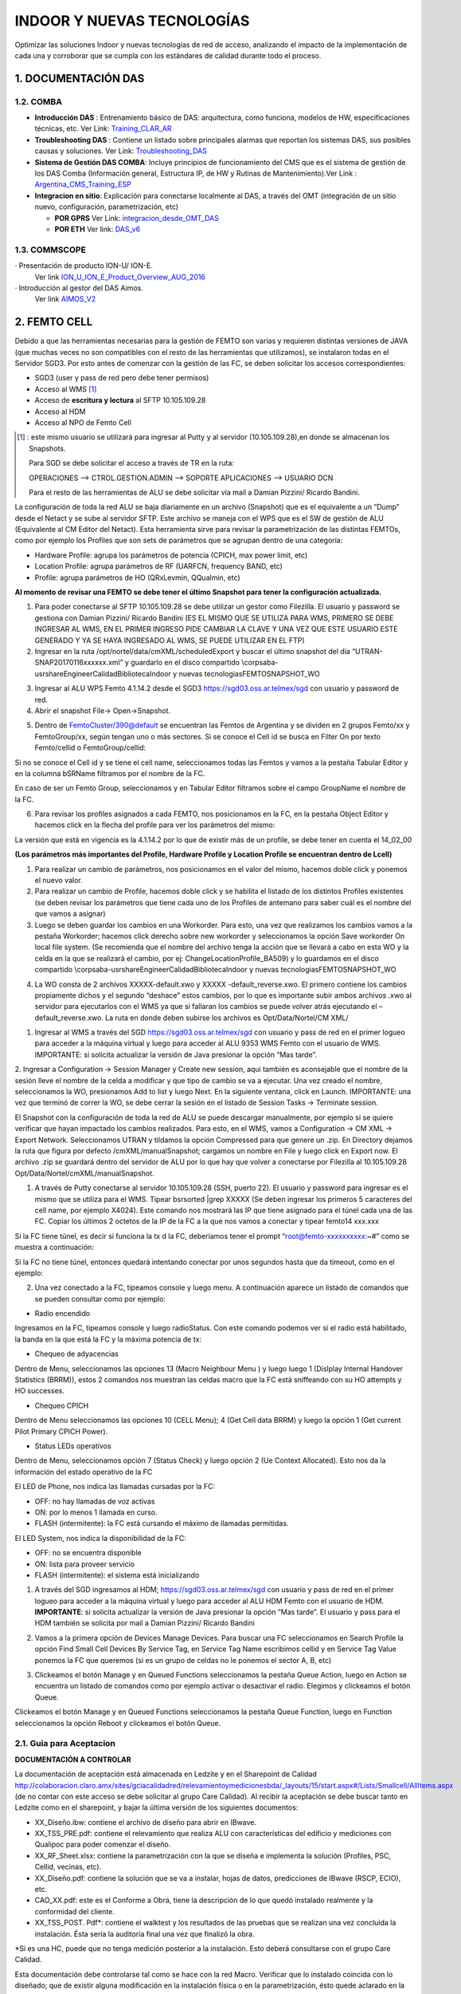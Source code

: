 INDOOR Y NUEVAS TECNOLOGÍAS 
===========================

Optimizar las soluciones Indoor y nuevas tecnologías de red de acceso, analizando el impacto de la implementación de cada una y corroborar que se cumpla con los estándares de calidad durante todo el proceso.


.. image:: ../_static/images/optimizacion/macroflujo.png
  :align: center


1.	DOCUMENTACIÓN DAS 
---------------------

1.2. COMBA
**********

.. _Training_CLAR_AR:  ../_static/images/das/Training_CLAR_AR.pptx
.. _Troubleshooting_DAS: ../_static/images/das/Troubleshooting_DAS.pptx
.. _Argentina_CMS_Training_ESP: ../_static/images/das/Argentina_CMS_Training_ESP.pptx
.. _integracion_desde_OMT_DAS: ../_static/images/das/integracion_desde_OMT_DAS.pptx
.. _DAS_v6: ../_static/images/das/DAS_v6.pdf

+	**Introducción DAS** : Entrenamiento básico de DAS: arquitectura, como funciona, modelos de HW, especificaciones técnicas, etc.
	Ver Link: Training_CLAR_AR_
 
+	**Troubleshooting DAS** : Contiene un listado sobre principales alarmas que reportan los sistemas DAS, sus posibles causas y soluciones.
	Ver Link: Troubleshooting_DAS_
 
+	**Sistema de Gestión DAS COMBA**: Incluye principios de funcionamiento del CMS que es el sistema de gestión de los DAS Comba (Información general, 		   Estructura IP, de HW y Rutinas de Mantenimiento).Ver Link : Argentina_CMS_Training_ESP_

+	**Integracion en sitio**: Explicación para conectarse localmente al DAS, a través del OMT (integración de un sitio nuevo, configuración, 					parametrización, etc)

	+	**POR GPRS** Ver Link: integracion_desde_OMT_DAS_

	+	**POR ETH** Ver link: DAS_v6_


1.3. COMMSCOPE
**************

.. _ION_U_ION_E_Product_Overview_AUG_2016: ../_static/images/commscope/ION_U_ION_E_Product_Overview_AUG_2016.pdf

.. _AIMOS_V2: ../_static/images/commscope/AIMOS_V2.pdf

·  Presentación de producto ION-U/ ION-E. 
	Ver link ION_U_ION_E_Product_Overview_AUG_2016_

·  Introducción al gestor del DAS Aimos. 
	Ver link AIMOS_V2_

2. FEMTO CELL
-------------

.. _descarga: ../_static/images/FEMTO/waterfox.exe

.. raw:: html 

	<p><span style="color: #ff0000;"><strong>CONSIDERACIONES GENERALES</strong></span></p>

Debido a que las herramientas necesarias para la gestión de FEMTO son varias y requieren distintas versiones de JAVA (que muchas veces no son compatibles con el resto de las herramientas que utilizamos), se instalaron todas en el Servidor SGD3. Por esto antes de comenzar con la gestión de las FC, se deben solicitar los accesos correspondientes:

•	SGD3 (user y pass de red pero debe tener permisos)
•	Acceso al WMS [1]_
•	Acceso de **escritura y lectura** al SFTP 10.105.109.28
•	Acceso al HDM 
•	Acceso al NPO de Femto Cell

.. [1] : este mismo usuario se utilizará para ingresar al Putty y al servidor (10.105.109.28),en donde se almacenan los Snapshots. 

	Para SGD se debe solicitar el acceso a través de TR en la ruta:

	OPERACIONES --> CTROL.GESTION.ADMIN --> SOPORTE APLICACIONES --> USUARIO DCN

	Para el resto de las herramientas de ALU se debe solicitar vía mail a Damian Pizzini/ Ricardo Bandini.

.. raw:: html 

   <style type="text/css">
    table {
       border:1px solid red;
       }

  </style>  

  <table border="1">
  

  <td>

  	Para no tener problemas con el SGD, ya que éste también utiliza Java se sugiere:

  <ul>

  	<li>Ejecutarlo a través del navegador WaterxFox (familia Mozilla, link <a href="../_static/images/FEMTO/WaterfoxPortable_52.0.1_English.paf.exe">descarga</a>)</li>

    <li>Se recomiendan los java 8 y 6 para el correcto funcionamiento. Se deben tener instaladas las versiones para 32 y para 64 bits (para descargar link <a href="http://storage01.oss.ar.telmex/java/">http://storage01.oss.ar.telmex/java/</a>) ). Para esto verificar que exista la carpeta Java dentro de C:\Archivos de programa y C:\Archivo de programa (x86).</li>


    <li>De fallar al momento de cargar alguna de las aplicaciones, intentar también desde el  link <a href="https://sgd04.oss.ar.telmex/sgd">https://sgd04.oss.ar.telmex/sgd</a>)</li>


    <li>Chequear dentro de la consola de Java (Panel de Control - > Java), en la pestaña Avanzado dentro de la opción Java Predeterminado para Navegadores debe estar tildada la opción Familia Mozilla.</li>

    <li>Se debe agregar el link de SGD al listado de excepciones de sitios de Java (Panel de Control -> Java -> Seguridad -> Editar lista de sitios</li>

  </ul>
  </td>
  </table><br/>

La configuración de toda la red ALU se baja diariamente en un archivo (Snapshot) que es el equivalente a un “Dump” desde el Netact y se sube al servidor SFTP. Este archivo se maneja con el WPS que es el SW de gestión de ALU (Equivalente al CM Editor del Netact). Esta herramienta sirve para revisar la parametrización de las distintas FEMTOs, como por ejemplo los Profiles que son sets de parámetros que se agrupan dentro de una categoría:

•	Hardware Profile: agrupa los parámetros de potencia (CPICH, max power limit, etc)
•	Location Profile: agrupa parámetros de RF (UARFCN, frequency BAND, etc)
•	Profile: agrupa parámetros de HO (QRxLevmin, QQualmin, etc)

**Al momento de revisar una FEMTO se debe tener el último Snapshot para tener la configuración actualizada.**

.. _FileZilla_setup: ../_static/images/FEMTO/FileZilla_setup.exe

.. raw:: html

	<p><span style="color: #ff0000;"><strong>REVISAR CONFIGURACION DE FEMTO</strong></span></p>


1.	Para poder conectarse al SFTP 10.105.109.28 se debe utilizar un gestor como Filezilla. El usuario y password se gestiona con Damian Pizzini/ Ricardo Bandini (ES EL MISMO QUE SE UTILIZA PARA WMS, PRIMERO SE DEBE INGRESAR AL WMS, EN EL PRIMER INGRESO PIDE CAMBIAR LA CLAVE Y UNA VEZ QUE ESTE USUARIO ESTE GENERADO Y YA SE HAYA INGRESADO AL WMS, SE PUEDE UTILIZAR EN EL FTP)

2.	Ingresar en la ruta /opt/nortel/data/cmXML/scheduledExport y buscar el último snapshot del día “UTRAN-SNAP20170116xxxxxx.xml” y guardarlo en el disco compartido \\corpsaba-usr\share\Engineer\Calidad\Biblioteca\Indoor y nuevas tecnologias\FEMTO\SNAPSHOT_WO\ 

.. image:: ../_static/images/FEMTO/pag2.png
  :align: center

3.	Ingresar al ALU WPS Femto 4.1.14.2 desde el SGD3 https://sgd03.oss.ar.telmex/sgd con usuario y password de red.

4.	Abrir el snapshot File-> Open->Snapshot.

.. image:: ../_static/images/FEMTO/pag2.2.png
  :align: center

5.	Dentro de FemtoCluster/390@default se encuentran las Femtos de Argentina y se dividen en 2 grupos Femto/xx y FemtoGroup/xx, según tengan uno o más sectores. Si se conoce el Cell id se busca en Filter On por texto Femto/cellid o FemtoGroup/cellid:

.. image:: ../_static/images/FEMTO/pag3.png
  :align: center

Si no se conoce el Cell id y se tiene el cell name, seleccionamos todas las Femtos y vamos a la pestaña Tabular Editor y en la columna bSRName filtramos por el nombre de la FC.

.. image:: ../_static/images/FEMTO/pag3.2.png
  :align: center

En caso de ser un Femto Group, seleccionamos y en Tabular Editor filtramos sobre el campo GroupName el nombre de la FC.


6.	Para revisar los profiles asignados a cada FEMTO, nos posicionamos en la FC, en la pestaña Object Editor y hacemos click en la flecha del profile para ver los parámetros del mismo: 

.. image:: ../_static/images/FEMTO/pag3.3.png
  :align: center


La versión que está en vigencia es la 4.1.14.2 por lo que de existir más de un profile, se debe tener en cuenta el 14_02_00


.. image:: ../_static/images/FEMTO/pag4.png
  :align: center


**(Los parámetros más importantes del Profile, Hardware Profile y Location Profile se encuentran dentro de Lcell)**


.. raw:: html 

	<p><span style="text-decoration: underline;"><strong><span style="color: #ff0000; text-decoration: underline;">IMPORTANTE: LOS PARAMETROS AGRUPADOS EN CADA PROFILE SE APLICAN A MAS DE UNA FC POR LO QUE SI SE QUIERE CAMBIAR ALGUN VALOR SE DEBE GENERAR UN NUEVO PROFILE PRIMERO Y LUEGO ASIGNARLO A LA FC</span></strong></span></p>
	
	<p><strong><span style="color: #ff0000;">REALIZAR CAMBIOS EN FEMTO</span></strong></p>


1.	Para realizar un cambio de parámetros, nos posicionamos en el valor del mismo, hacemos doble click y ponemos el nuevo valor.
2.	Para realizar un cambio de Profile, hacemos doble click y se habilita el listado de los distintos Profiles existentes (se deben revisar los parámetros que tiene cada uno de los Profiles de antemano para saber cuál es el nombre del que vamos a asignar)
3.	Luego se deben guardar los cambios en una Workorder. Para esto, una vez que realizamos los cambios vamos a la pestaña Workorder; hacemos click derecho sobre new workorder y seleccionamos la opción Save workorder On local file system.  (Se recomienda que el nombre del archivo tenga la acción que se llevará a cabo en esta WO y la celda en la que se realizará el cambio, por ej: ChangeLocationProfile_BA509) y lo guardamos en el disco compartido \\corpsaba-usr\share\Engineer\Calidad\Biblioteca\Indoor y nuevas tecnologias\FEMTO\SNAPSHOT_WO\


.. image:: ../_static/images/FEMTO/pag5.png
  :align: center

4.	La WO consta de 2 archivos XXXXX-default.xwo y XXXXX -default_reverse.xwo. El primero contiene los cambios propiamente dichos y el segundo “deshace” estos cambios, por lo que es importante subir ambos archivos .xwo al servidor para ejecutarlos con el WMS ya que si fallaran los cambios se puede volver atrás ejecutando el –default_reverse.xwo. La ruta en donde deben subirse los archivos es Opt/Data/Nortel/CM XML/



.. raw:: html 

	<p><strong><span style="color: #ff0000;">EJECUTAR UNA WO EN EL WMS</span></strong></p>

1.	Ingresar al WMS a través del SGD https://sgd03.oss.ar.telmex/sgd con usuario y pass de red en el primer logueo para acceder a la máquina virtual y luego para acceder al ALU 9353 WMS Femto con el usuario de WMS. IMPORTANTE: si solicita actualizar la versión de Java presionar la opción “Mas tarde”.
2.	Ingresar a Configuration -> Session Manager y Create new session, aqui también es aconsejable que el nombre de la sesión lleve el nombre de la celda a modificar y que tipo de cambio se va a ejecutar. Una vez creado el nombre, seleccionamos la WO, presionamos Add to list y luego Next. En la siguiente ventana, click en Launch.
IMPORTANTE: una vez que terminó de correr la WO, se debe cerrar la sesión en el listado de Session Tasks -> Terminate session.

.. raw:: html 

	<p><strong><span style="color: #ff0000;">DESCARGAR UN SNAPSHOT ACTUAL</span></strong></p>

El Snapshot con la configuración de toda la red de ALU se puede descargar manualmente, por ejemplo si se quiere verificar que hayan impactado los cambios realizados. Para esto, en el WMS, vamos a Configuration -> CM XML -> Export Network. Seleccionamos UTRAN y tildamos la opción Compressed para que genere un .zip. En Directory dejamos la ruta que figura por defecto /cmXML/manualSnapshot; cargamos un nombre en File y luego click en Export now. El archivo .zip se guardará dentro del servidor de ALU por lo que hay que volver a conectarse por Filezilla al 10.105.109.28 Opt/Data/Nortel/cmXML/manualSnapshot.


.. raw:: html 

	<p><strong><span style="color: #ff0000;">CONECTARSE A UNA FEMTO</span></strong></p>

1.	A través de Putty conectarse al servidor 10.105.109.28 (SSH, puerto 22). El usuario y password para ingresar es el mismo que se utiliza para el WMS. Tipear bsrsorted  |grep XXXXX (Se deben ingresar los primeros 5 caracteres del cell name, por ejemplo X4024). Este comando nos mostrará las IP que tiene asignado para el túnel cada una de las FC. Copiar los últimos 2 octetos de la IP de la FC a la que nos vamos a conectar y tipear femto14 xxx.xxx

Si la FC tiene túnel, es decir si funciona la tx d la FC, deberíamos tener el prompt “root@femto-xxxxxxxxxx:~#” como se muestra a continuación:

.. image:: ../_static/images/FEMTO/pag10.png
  :align: center

Si la FC no tiene túnel, entonces quedará intentando conectar por unos segundos hasta que da timeout, como en el ejemplo: 

.. image:: ../_static/images/FEMTO/pag13.png
  :align: center

2.	Una vez conectado a la FC, tipeamos console y luego menu. A continuación aparece un listado de comandos que se pueden consultar como por ejemplo:

+ Radio encendido

Ingresamos en la FC, tipeamos console y luego radioStatus. Con este comando podemos ver si el radio está habilitado, la banda en la que está la FC y la máxima potencia de tx:

.. image:: ../_static/images/FEMTO/pag14.png
  :align: center

+ Chequeo de adyacencias

Dentro de Menu, seleccionamos las opciones 13 (Macro Neighbour Menu ) y luego luego 1 (Dislplay Internal Handover Statistics (BRRM)), estos 2 comandos nos muestran las celdas macro que la FC está sniffeando con su HO attempts y HO successes.

.. image:: ../_static/images/FEMTO/adyacencia.png
  :align: center


+ Chequeo CPICH

Dentro de Menu seleccionamos las opciones 10 (CELL Menu); 4 (Get Cell data BRRM) y luego la opción 1 (Get current Pilot Primary CPICH Power).

.. image:: ../_static/images/FEMTO/pag15.png
  :align: center

+ Status LEDs operativos

Dentro de Menu, seleccionamos opción 7 (Status Check) y luego opción 2 (Ue Context Allocated). Esto nos da la información del estado operativo de la FC

.. image:: ../_static/images/FEMTO/pag16.png
  :align: center

El LED de Phone, nos indica las llamadas cursadas por la FC:

- OFF: no hay llamadas de voz activas
- ON: por lo menos 1 llamada en curso.
- FLASH (intermitente): la FC está cursando el máximo de llamadas permitidas.

El LED System, nos indica la disponibilidad de la FC:

- OFF: no se encuentra disponible
- ON: lista para proveer servicio
- FLASH (intermitente): el sistema está inicializando


.. raw:: html 

	<p><strong><span style="color: #ff0000;">ENCENDER O APAGAR EL RADIO DE UNA FEMTO</span></strong></p>

1.	A través del SGD ingresamos al HDM; https://sgd03.oss.ar.telmex/sgd con usuario y pass de red en el primer logueo para acceder a la máquina virtual y luego para acceder al ALU HDM Femto con el usuario de HDM. **IMPORTANTE**: si solicita actualizar la versión de Java presionar la opción “Mas tarde”. El usuario y pass para el HDM también se solicita por mail a Damian Pizzini/ Ricardo Bandini 

.. image:: ../_static/images/FEMTO/pag7.png
  :align: center

2.	Vamos a la primera opción de Devices Manage Devices. Para buscar una FC seleccionamos en Search Profile la opción Find Small Cell Devices By Service Tag, en Service Tag Name escribimos cellid y en Service Tag Value ponemos la FC que queremos (si es un grupo de celdas no le ponemos el sector A, B, etc)

.. image:: ../_static/images/FEMTO/pag7.2.png
  :align: center

3.	Clickeamos el botón Manage y en Queued Functions seleccionamos la pestaña Queue Action, luego en Action se encuentra un listado de comandos como por ejemplo activar o desactivar el radio. Elegimos y clickeamos el botón Queue.

.. image:: ../_static/images/FEMTO/pag8.png
  :align: center


.. raw:: html 

	<p><strong><span style="color: #ff0000;">REINICIAR UNA FEMTO</span></strong></p>

Clickeamos el botón Manage y en Queued Functions seleccionamos la pestaña Queue Function, luego en Function seleccionamos la opción Reboot y clickeamos el botón Queue.

.. image:: ../_static/images/FEMTO/pag18.png
  :align: center


2.1. Guia para Aceptacion
**************

**DOCUMENTACIÓN A CONTROLAR**

La documentación de aceptación está almacenada en Ledzite y en el Sharepoint de Calidad http://colaboracion.claro.amx/sites/gciacalidadred/relevamientoymedicionesbda/_layouts/15/start.aspx#/Lists/Smallcell/AllItems.aspx (de no contar con este acceso se debe solicitar al grupo Care Calidad).
Al recibir la aceptación se debe buscar tanto en Ledzite como en el sharepoint, y bajar la última versión de los siguientes documentos:

-	XX_Diseño.ibw: contiene el archivo de diseño para abrir en IBwave.
-	XX_TSS_PRE.pdf: contiene el relevamiento que realiza ALU con características del edificio y mediciones con Qualipoc para poder comenzar el diseño.
-	XX_RF_Sheet.xlsx: contiene la parametrización con la que se diseña e implementa la solución (Profiles, PSC, Cellid, vecinas, etc).
-	XX_Diseño.pdf: contiene la solución que se va a instalar, hojas de datos, predicciones de IBwave (RSCP, ECIO), etc. 
-	CAO_XX.pdf: este es el Conforme a Obra, tiene la descripción de lo que quedó instalado realmente y la conformidad del cliente.
-	XX_TSS_POST. Pdf*: contiene el walktest  y los resultados de las pruebas que se realizan una vez concluida la instalación. Ésta sería la auditoría final una vez que finalizó la obra.

*Si es una HC, puede que no tenga medición posterior a la instalación. Esto deberá consultarse con el grupo Care Calidad.

Esta documentación debe controlarse tal como se hace con la red Macro. Verificar que lo instalado coincida con lo diseñado; que de existir alguna modificación en la instalación física o en la parametrización, ésto quede aclarado en la documentación correspondiente. Dentro del documento POST hay un resumen de configuración que debe coincidir con la RF Sheet (de no ser así se debe verificar si contamos con la última versión de RF Sheet)

**PARÁMETROS A CONTROLAR CON RF SHEET (CORE ALU VS CORE CLARO)**

Se debe verificar que la parametrización de la FC sea según lo diseñado en la RF Sheet. Para esto es necesario contrastar los parámetros en el WPS en un snapshot actualizado (consultar la sección REVISAR CONFIGURACION DE FEMTO en la wiki de optimización) ya que los valores que figuran en el CME son solamente del elemento virtual y no los que realmente tiene configurado la FC:

-	UARFCN
-	Cellid
-	Gateway/no Gateway
-	PSC
-	LAC/RAC

Perfiles 

Se debe corroborar que la FC tenga asignado los perfiles de diseño (RF_Sheet):

-	Hardware Profile: agrupa parámetros de potencia
-	Location Profile: agrupa parámetros de RF
-	Profile: agrupa parámetros de movilidad*

*Dentro de este Profile se especifica en el mismo campo si la FC es Gateway o no. Por convención, solo se aclara cuando no son GW, por ej Profile/4216_Metro_Indoor_F2FHO_no_GW@default.

Algunos Profiles, tienen más de una carpeta BSRProfile; cada una de estas carpetas contiene agrupados los parámetros para distintas versiones de WPS. Al día de hoy debemos corroborar los parámetros dentro de la versión 14_02_00.

**KPIS**

Los kpis a controlar se deben consultar en IBWH para tener en cuenta los 5 días con más tráfico de la FC. Bajar el Excel desde SMART, ACCESO -> FEMTOCELL -> CELL -> REPORTE AREA OPTIMIZACION

- Accesibilidad de Voz /Datos: debe superar el 90%

- Drop Voz /Datos: debe ser menor al 2%

- Disponibilidad: debe ser mayor al 95%

- Handover SR: debe ser mayor al 90%

- Interferencia en Uplink -65 dbm

Se deben verificar también los eventos de Congestión de BH. Si el mismo es de Claro, se puede rechazar el sitio, de lo contrario se comentará esta situación en el TR.

**INTEGRACIÓN DE FEMTO EN NETACT**

-	Verificar que el elemento esté creado en Netact (con la nomenclatura nueva). 
-	Verificar que tenga cargadas las adyacencias que figuran en la RF Sheet 

Se debe hacer una nueva optimización de adyacencias, para esto se debe ingresar a la Femto por Putty (consultar la sección Conectarse a una FEMTO de la wiki de optimización, las opciones dentro de menú son 13 y 1) para ver si la FC está scaneando nuevas celdas macro. En caso de encontrar alguna nueva adyacencia que no esté creada se debe agregar en el CME. Para esto seleccionamos la FC y el sector de la macro y con botón derecho y seleccionar la opción Create Unidirectional Adjacency to Network. El HOPS/HOPI que se utiliza para las soluciones indoor es el 74 - FEMTO.

**WALKTEST**

Dentro del archivo XX_TSS_POST. Pdf, está la medición final con la FC ya instalada. Se debe verificar que se cumpla con los objetivos de diseño. Por ejemplo si en la ingeniería (archivo XX_TSS_PRE.pdf) se especifica que se va a dar cobertura al área de administración, verificar que los valores de RSCP e ECIO sean buenos sobre todo en dicha área.

Dentro del archivo de Walktest están las pruebas de re selección y de HO, se deben revisar las mismas y corroborar que el cuadro que posee las pruebas de llamadas, HO y re selección este todo OK.

En la comparación entre lo medido y lo diseñado (predicción IBwave), se tolerara un margen de desviación de hasta un 5%. Ej.: si tenemos en la predicción una zona en la que el RSCP esperado es de -100 dbm, los niveles medidos en esa zona en el WT no deberían ser inferiores a -105 dbm.

3. SPIDERCLOUD
-------------

.. raw:: html 

	<p><span style="color: #ff0000;"><strong>Introducción</strong></span></p>

La solución de Small Cells SpiderCloud se puede diferenciar en dos partes, la parte de acceso RAN (E-RAN) y la parte de Core virtualizada (vHetNet). Si bien en la sección documentos hay información sobre vHetNet, la información en la Wiki está orientada a RAN.

.. raw:: html 

	<p><span style="color: #ff0000;"><strong>Arquitectura, Componentes y HW</strong></span></p>

Los elementos principales que componen la E-RAN son los Radio Nodos (RN) y los Nodos de Servicio o Services Nodes (SN). 

El SN posee funciones similares a la de una RNC. Gestiona la movilidad y Soft HO entre RNs, interferencia y funcionalidades de SON. Provee el único punto de integración con el core mediante un túnel IPSec al Security Gateway (elemento de acceso al core). 


.. image:: ../_static/images/spidercloud/image1.png
  :align: center

Los RN contienen las celdas específicas de UMTS y LTE en una sola unidad física. Estos se conectan al SN mediante cable UTP y se alimentan por PoE. Poseen dos antenas internas o dos puertos para conectar antenas externas con una potencia máxima de salida total de 250 mW. Por lo que para funcionalidad MIMO la potencia se reduce a la mitad.

A continuación se listan algunas capacidades relacionadas con los componentes del sistema.

.. image:: ../_static/images/spidercloud/image2.png
  :align: center

.. image:: ../_static/images/spidercloud/image3.png
  :align: center

.. image:: ../_static/images/spidercloud/image4.png
  :align: center

.. image:: ../_static/images/spidercloud/image5.png
  :align: center

.. _SCT_120_ClaroAR: ../_static/images/spidercloud/SCT_120_ClaroAR.pdf

.. _SCT_220_ClaroAR: ../_static/images/spidercloud/SCT_220_ClaroAR.pdf

.. _SCOS_Data_Model-Reference_R5.1: ../_static/images/spidercloud/SCOS_Data_Model-Reference_R5.1.pdf

.. _SCOS_CLI_Guide_R5.1: ../_static/images/spidercloud/SCOS_CLI_Guide_R5.1.pdf

.. _KPISSPIDERCLOUDCiscoSerie8000: ../_static/images/spidercloud/KPI'SSPIDERCLOUDCiscoSerie8000.xlsx

.. _CiscoUSC8000OSAdminGuideRelease4.1: ../_static/images/spidercloud/CiscoUSC8000OSAdminGuideRelease4.1.pdf

.. _Cisco_USC_8K_Top_Alarms_V2: ../_static/images/spidercloud/Cisco_USC_8K_Top_Alarms_V2.ppt

.. _CentralizedServicesNode2017Argentina: ../_static/images/spidercloud/CentralizedServicesNode2017Argentina.pptx

.. _Claro-AR_SCS4.1_vHetNet_Training: ../_static/images/spidercloud/Claro-AR_SCS4.1_vHetNet_Training.pdf


.. raw:: html 

	<p><span style="color: #ff0000;"><strong>Documentacion</strong></span></p>

•	**Introducción SpiderCloud**: Entrenamiento básico: arquitectura, HW y funcionamiento, especificaciones técnicas, SON, seguridad, gestión, alarmas, KPIs, etc. Ver Link : SCT_120_ClaroAR_ 
•	**SpiderCloud Deployment**: Descripción del proceso de deployment, relevamiento, diseño, planning, procedimiento de instalación y troubleshooting. Ver Link: SCT_220_ClaroAR_
•	**Guia de Parametros**: Contiene descripción de cada parámetro, tipo de parámetro, si es o no configurable, valor por default. Ver Link: SCOS_Data_Model-Reference_R5.1_
•	**Manual de Comandos**: Guía de usuario para el uso de comandos (CLI) en el Services Node. Estructura, sintaxis, comandos para modo “configuration” y “Operational mode”. Ver Link : SCOS_CLI_Guide_R5.1_
•	**KPIs**: Indicadores de Red, fórmulas y contadores para la evaluación de Performance. Ver Link: KPISSPIDERCLOUDCiscoSerie8000_
•	**Guia de Administrador**: Manual para administrar el SN (por CLI) en donde se indican procedimientos para cambios de parámetros y configuraciones con ejemplos. Ver Link: CiscoUSC8000OSAdminGuideRelease4.1_
•	**TOP Alarm en Spidernet**: Descripción de Alarmas principales y como proceder en cada caso. Ver Link: Cisco_USC_8K_Top_Alarms_V2_
•	**Modo Centralizado**: Descripción del modo centralizado, requisitos, provisionamiento, diagrama de conexión. Ver Link : CentralizedServicesNode2017Argentina_  
•	**Core vHetNet**: Arquitectura, descripción y funcionamiento de componentes e interfaces, integración en claro, troubleshooting. Ver Link : Claro-AR_SCS4.1_vHetNet_Training_


.. raw:: html 
	
	<p><span style="text-decoration: underline;"><strong><span style="color: #ff0000; text-decoration: underline;">Verificaciones para Truobleshooting y cambios de configuración</span></strong></span></p>
	
	<p><span style="color: #ff0000;"><strong>Conectarse por SSH a un SN desde Spidernet</strong></span></p>

Al hacer click derecho sobre el SN del sitio podemos usar la opción Open SSH para conectarnos al SN por CLI. Usuario y password: admin


.. image:: ../_static/images/spidercloud/image6.png
  :align: center


.. image:: ../_static/images/spidercloud/image7.png
  :align: center

.. raw:: html 

	<p><span style="color: #ff0000;"><strong>Comprobar conectividad con el SN desde Spidernet</strong></span></p>

Al hacer click derecho sobre el SN del sitio podemos usar la primera opción del menú desplegable (ICMP Ping)) para verificar la conectividad con el SN.

.. image:: ../_static/images/spidercloud/image8.png
  :align: center

.. raw:: html 

	<p><span style="color: #ff0000;"><strong>Ver alarmas en el SN (CLI)</strong></span></p>


“Show system alarm” (para alarmas activas).

“Show system alarm history” (para alarmas históricas).


.. image:: ../_static/images/spidercloud/image9.png
  :align: center

.. raw:: html 

	<p><span style="color: #ff0000;"><strong>Conectividad con el Core</strong></span></p>

Con el comando “Show core” podemos verificar si el túnel IPsec con en SecGW está arriba (established). 

También se puede ver el estado de las conexiones 3G con el Iuh GW y la 4G contra el S1 Gateway (ambas deben estar connected).

.. image:: ../_static/images/spidercloud/image10.png
  :align: center

.. raw:: html 

	<p><span style="color: #ff0000;"><strong>Status de ServicesNode</strong></span></p>


“Show ServicesNode”

El estado operativo debe ser IS-NORMAL “In Service - normal”

.. image:: ../_static/images/spidercloud/image11.png
  :align: center

.. raw:: html 

	<p><span style="color: #ff0000;"><strong>Status de los Radionodos</strong></span></p>


“Show Radionode”

El estado operativo debe ser IS-NORMAL “In Service - Normal”

.. image:: ../_static/images/spidercloud/image12.png
  :align: center

.. raw:: html 

	<p><span style="color: #ff0000;"><strong>Verificar sesiones activas</strong></span></p>

Se pueden verificar sesiones activas por Tecnología, listando IMSI, estado RRC, Celda asociada, tipo y causa de sesión, etc.

Se utilizan los comandos “Show sesión UMTS” o bien “Show session LTE”

.. image:: ../_static/images/spidercloud/image13.png
  :align: center

.. raw:: html 

	<p><span style="color: #ff0000;"><strong>Reiniciar  Services Node</strong></span></p>

Utilizar el comando “request system reboot node”

.. raw:: html 

	<p><span style="color: #ff0000;"><strong>Reiniciar Radio Nodo</strong></span></p>

“request system reboot node X” en donde X es el número de radionodo.

.. raw:: html 

	<p><span style="color: #ff0000;"><strong>Adyacencias Existentes</strong></span></p>

“show RFMgmt UMTS NeighborCells”

.. image:: ../_static/images/spidercloud/image14.png
  :align: center

.. raw:: html 

	<p><span style="color: #ff0000;"><strong>Adyacencias Detectadas</strong></span></p>

Comando para ver las celdas detectadas en por los RN en un REM Scan.

“Show rfmgt UMTS detectedcells” 

.. image:: ../_static/images/spidercloud/image15.png
  :align: center

.. raw:: html 

	<p><span style="color: #ff0000;"><strong>Crear Adyacencias</strong></span></p>

**Primero Paso**: Para crear la adyacencia tiene que estar definida en el objeto “FAPService 1 CellConfig UMTS RAN FDDFAP NeighborList” con los atributos correspondientes como los que se muestran en el siguiente ejemplo:

Entrar en modo configuración con el comando “configure” 

.. image:: ../_static/images/spidercloud/image16.png
  :align: center

“set FAPService 1 CellConfig UMTS RAN FDDFAP NeighborList IntraFreqCell 3107 Enable true PCPICHScramblingCode 52 CID 3107 RNCID 360 LAC 11142 RAC 41 URA 1 PLMNID 722310 MustInclude true”

.. image:: ../_static/images/spidercloud/image17.png
  :align: center

Escribir los cambios con “Commit” 

.. image:: ../_static/images/spidercloud/image18.png
  :align: center

**Segundo paso**:

Verificar si fue creado correctamente en la Neighborlist

“show FAPService 1 CellConfig UMTS RAN FDDFAP NeighborList”

.. image:: ../_static/images/spidercloud/image19.png
  :align: center

**Tercer paso**:

Una vez creado entonces asignarlo al Radio Nodo correspondiente con el siguiente comando

“set Cell <CellNumber> CellConfig UMTS RAN FDDFAP NeighborList InterFreqCell <CellNumber>
InclusionMode MustInclude”

“Commit” para impactar el cambio

Ejemplo:

set Cell 1 CellConfig UMTS RAN FDDFAP NeighborList InterFreqCell 3107 InclusionMode MustInclude

.. image:: ../_static/images/spidercloud/image20.png
  :align: center

“commit” para impactar el cambio

**Cuarto Paso**: Verificar con el siguiente comando

show Cell 1 CellConfig UMTS RAN FDDFAP NeighborList

.. image:: ../_static/images/spidercloud/image21.png
  :align: center


Una vez creada y asignada a la celda salir de modo Configure con el comando 
“exit” 

Correr el siguiente comado para combinar la lista final de vecinas (las detectadas anteriormente en REM Scan más las que acabamos de crear manualmente)

“request umts self-config neighborlist-create”

Luego para ver el listado final  

“show RFMgmt UMTS NeighborCells”


.. image:: ../_static/images/spidercloud/image22.png
  :align: center

Para más información de cómo gestionar adyacencias consultar la guía de administrador en la sección de Documentos.

.. raw:: html 

	<p><span style="color: #ff0000;"><strong>Status de los Radionodos</strong></span></p>

**Cambio de Potencia en RadioNodo**

Cabe aclarar que la potencia del canal piloto es fija, con un valor del 5% de la potencia máxima configurada y la misma puede ir desde -5 a 24 dBm. (MaxFAPTxPower = 240 equivale a 24dBm)

“Configure” para acceder a modo configuración

.. image:: ../_static/images/spidercloud/image29.png
  :align: center

“set FAPService 1 CellConfig UMTS RAN FDDFAP RF MaxFAPTxPower -50..240” 

“Commit” para grabar los cambios

.. image:: ../_static/images/spidercloud/image23.png
  :align: center

.. raw:: html 

	<p><span style="color: #ff0000;"><strong>Cambios de Parametrización en un Services Node</strong></span></p>


Para hacer cualquier cambio de parámetro, primero hay que identificar sobre que elemento queremos hacer el cambio y en que objeto se encuentra el mismo a nivel Services Node, esto último lo podemos hacer buscando en el documento SCOS_Data_Model-Reference_R5.1, o bien ayudándonos con las opciones que se muestran por línea de comandos al usar la barra espaciadora.
Lo mayoría de los cambios se realizan en modo configuración y es necesario hacer “commit” luego de ejecutar el comando para hacer el cambio.

Ejemplo de cambio de RNC ID:

Identificamos el objeto en donde se encuentra el parámetro buscando en el archivo SCOS_Data_Model-Reference_R5.1

.. image:: ../_static/images/spidercloud/image24.png
  :align: center

.. image:: ../_static/images/spidercloud/image25.png
  :align: center

Despues desde CLI

.. image:: ../_static/images/spidercloud/image26.png
  :align: center

El mismo cambio también puede hacerse desde El gestor SpiderNet
Click derecho sobre el SN y Show Configuration

.. image:: ../_static/images/spidercloud/image27.png
  :align: center

Identificar el parámetro a cambiar buscándolo en las solapas según tecnología y nivel de objeto, modificarlo y guardarlo.  
